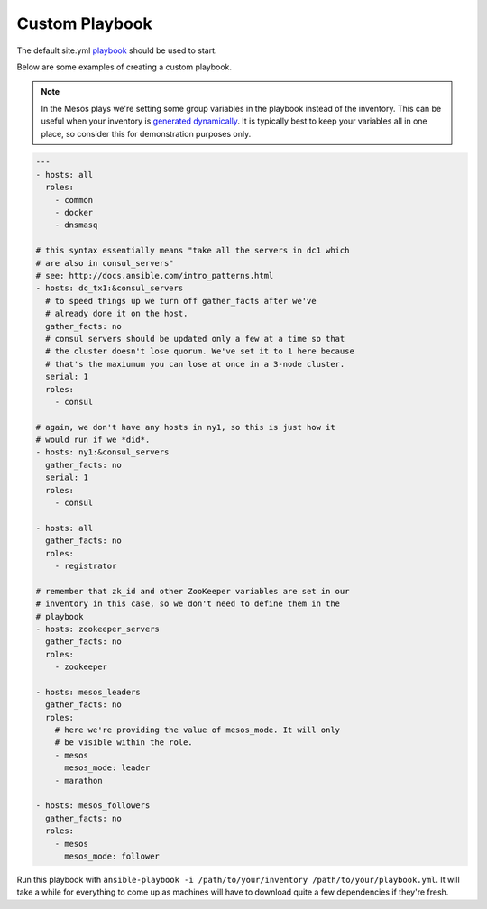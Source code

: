 Custom Playbook
---------------
The default site.yml `playbook`_ should be used to start. 

Below are some examples of creating a custom playbook. 

.. note:: In the Mesos plays we're setting some group variables in the
          playbook instead of the inventory. This can be useful when
          your inventory is `generated dynamically`_. It is typically
          best to keep your variables all in one place, so consider
          this for demonstration purposes only.

.. code-block:: yaml+jinja

    ---
    - hosts: all
      roles:
        - common
        - docker
        - dnsmasq
    
    # this syntax essentially means "take all the servers in dc1 which
    # are also in consul_servers"
    # see: http://docs.ansible.com/intro_patterns.html
    - hosts: dc_tx1:&consul_servers
      # to speed things up we turn off gather_facts after we've
      # already done it on the host.
      gather_facts: no
      # consul servers should be updated only a few at a time so that
      # the cluster doesn't lose quorum. We've set it to 1 here because
      # that's the maxiumum you can lose at once in a 3-node cluster.
      serial: 1
      roles:
        - consul
    
    # again, we don't have any hosts in ny1, so this is just how it
    # would run if we *did*.
    - hosts: ny1:&consul_servers
      gather_facts: no
      serial: 1
      roles:
        - consul
    
    - hosts: all
      gather_facts: no
      roles:
        - registrator
    
    # remember that zk_id and other ZooKeeper variables are set in our
    # inventory in this case, so we don't need to define them in the
    # playbook
    - hosts: zookeeper_servers
      gather_facts: no
      roles:
        - zookeeper
    
    - hosts: mesos_leaders
      gather_facts: no
      roles: 
        # here we're providing the value of mesos_mode. It will only
        # be visible within the role.
        - mesos
          mesos_mode: leader
        - marathon
    
    - hosts: mesos_followers
      gather_facts: no
      roles: 
        - mesos
          mesos_mode: follower

Run this playbook with ``ansible-playbook -i /path/to/your/inventory
/path/to/your/playbook.yml``. It will take a while for everything to
come up as machines will have to download quite a few dependencies if
they're fresh.

.. _generated dynamically: http://docs.ansible.com/intro_dynamic_inventory.html
.. _playbook: http://docs.ansible.com/playbooks.html

